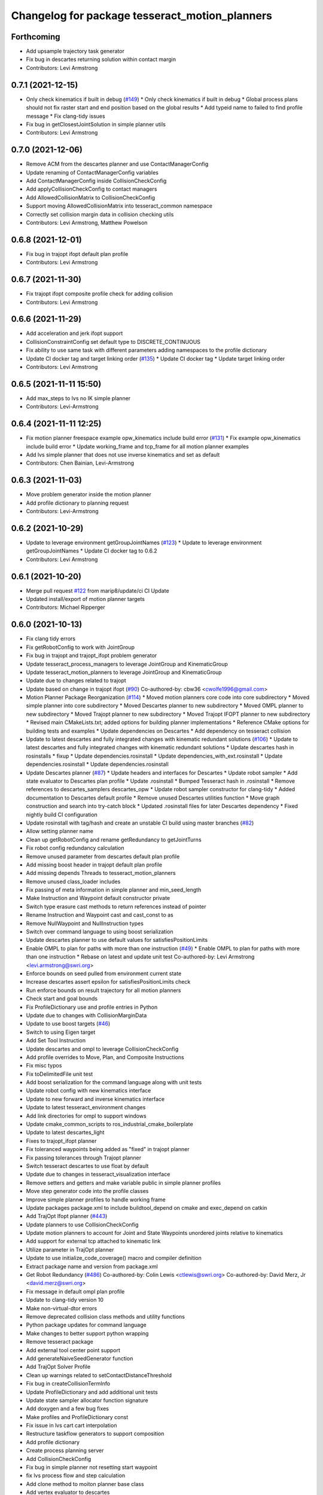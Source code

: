 ^^^^^^^^^^^^^^^^^^^^^^^^^^^^^^^^^^^^^^^^^^^^^^^
Changelog for package tesseract_motion_planners
^^^^^^^^^^^^^^^^^^^^^^^^^^^^^^^^^^^^^^^^^^^^^^^

Forthcoming
-----------
* Add upsample trajectory task generator
* Fix bug in descartes returning solution within contact margin
* Contributors: Levi Armstrong

0.7.1 (2021-12-15)
------------------
* Only check kinematics if built in debug (`#149 <https://github.com/tesseract-robotics/tesseract_planning/issues/149>`_)
  * Only check kinematics if built in debug
  * Global process plans should not fix raster start and end position based on the global results
  * Add typeid name to failed to find profile message
  * Fix clang-tidy issues
* Fix bug in getClosestJointSolution in simple planner utils
* Contributors: Levi Armstrong

0.7.0 (2021-12-06)
------------------
* Remove ACM from the descartes planner and use ContactManagerConfig
* Update renaming of ContactManagerConfig variables
* Add ContactManagerConfig inside CollisionCheckConfig
* Add applyCollisionCheckConfig to contact managers
* Add AllowedCollisionMatrix to CollisionCheckConfig
* Support moving AllowedCollisionMatrix into tesseract_common namespace
* Correctly set collision margin data in collision checking utils
* Contributors: Levi Armstrong, Matthew Powelson

0.6.8 (2021-12-01)
------------------
* Fix bug in trajopt ifopt default plan profile
* Contributors: Levi Armstrong

0.6.7 (2021-11-30)
------------------
* Fix trajopt ifopt composite profile check for adding collision
* Contributors: Levi Armstrong

0.6.6 (2021-11-29)
------------------
* Add acceleration and jerk ifopt support
* CollisionConstraintConfig set default type to DISCRETE_CONTINUOUS
* Fix ability to use same task with different parameters adding namespaces to the profile dictionary
* Update CI docker tag and target linking order (`#135 <https://github.com/tesseract-robotics/tesseract_planning/issues/135>`_)
  * Update CI docker tag
  * Update target linking order
* Contributors: Levi Armstrong

0.6.5 (2021-11-11 15:50)
------------------------
* Add max_steps to lvs no IK simple planner
* Contributors: Levi-Armstrong

0.6.4 (2021-11-11 12:25)
------------------------
* Fix motion planner freespace example opw_kinematics include build error (`#131 <https://github.com/tesseract-robotics/tesseract_planning/issues/131>`_)
  * Fix example opw_kinematics include build error
  * Update working_frame and tcp_frame for all motion planner examples
* Add lvs simple planner that does not use inverse kinematics and set as default
* Contributors: Chen Bainian, Levi-Armstrong

0.6.3 (2021-11-03)
------------------
* Move problem generator inside the motion planner
* Add profile dictionary to planning request
* Contributors: Levi-Armstrong

0.6.2 (2021-10-29)
------------------
* Update to leverage environment getGroupJointNames (`#123 <https://github.com/tesseract-robotics/tesseract_planning/issues/123>`_)
  * Update to leverage environment getGroupJointNames
  * Update CI docker tag to 0.6.2
* Contributors: Levi Armstrong

0.6.1 (2021-10-20)
------------------
* Merge pull request `#122 <https://github.com/tesseract-robotics/tesseract_planning/issues/122>`_ from marip8/update/ci
  CI Update
* Updated install/export of motion planner targets
* Contributors: Michael Ripperger

0.6.0 (2021-10-13)
------------------
* Fix clang tidy errors
* Fix getRobotConfig to work with JointGroup
* Fix bug in trajopt and trajopt_ifopt problem generator
* Update tesseract_process_managers to leverage JointGroup and KinematicGroup
* Update tesseract_motion_planners to leverage JointGroup and KinematicGroup
* Update due to changes related to trajopt
* Update based on change in trajopt ifopt (`#90 <https://github.com/tesseract-robotics/tesseract_planning/issues/90>`_)
  Co-authored-by: cbw36 <cwolfe1996@gmail.com>
* Motion Planner Package Reorganization (`#114 <https://github.com/tesseract-robotics/tesseract_planning/issues/114>`_)
  * Moved motion planners core code into core subdirectory
  * Moved simple planner into core subdirectory
  * Moved Descartes planner to new subdirectory
  * Moved OMPL planner to new subdirectory
  * Moved Trajopt planner to new subdirectory
  * Moved Trajopt IFOPT planner to new subdirectory
  * Revised main CMakeLists.txt; added options for building planner implementations
  * Reference CMake options for building tests and examples
  * Update dependencies on Descartes
  * Add dependency on tesseract collision
* Update to latest descartes and fully integrated changes with kinematic redundant solutions (`#106 <https://github.com/tesseract-robotics/tesseract_planning/issues/106>`_)
  * Update to latest descartes and fully integrated changes with kinematic redundant solutions
  * Update descartes hash in rosinstalls
  * fixup
  * Update dependencies.rosinstall
  * Update dependencies_with_ext.rosinstall
  * Update dependencies.rosinstall
  * Update dependencies.rosinstall
* Update Descartes planner (`#87 <https://github.com/tesseract-robotics/tesseract_planning/issues/87>`_)
  * Update headers and interfaces for Descartes
  * Update robot sampler
  * Add state evaluator to Descartes plan profile
  * Update .rosinstall
  * Bumped Tesseract hash in .rosinstall
  * Remove references to descartes_samplers descartes_opw
  * Update robot sampler constructor for clang-tidy
  * Added documentation to Descartes default profile
  * Remove unused Descartes utilities function
  * Move graph construction and search into try-catch block
  * Updated .rosinstall files for later Descartes dependency
  * Fixed nightly build CI configuration
* Update rosinstall with tag/hash and create an unstable CI build using master branches (`#82 <https://github.com/tesseract-robotics/tesseract_planning/issues/82>`_)
* Allow setting planner name
* Clean up getRobotConfig and rename getRedundancy to getJointTurns
* Fix robot config redundancy calculation
* Remove unused parameter from descartes default plan profile
* Add missing boost header in trajopt default plan profile
* Add missing depends Threads to tesseract_motion_planners
* Remove unused class_loader includes
* Fix passing of meta information in simple planner and min_seed_length
* Make Instruction and Waypoint default constructor private
* Switch type erasure cast methods to return references instead of pointer
* Rename Instruction and Waypoint cast and cast_const to as
* Remove NullWaypoint and NullInstruction types
* Switch over command language to using boost serialization
* Update descartes planner to use default values for satisfiesPositionLimits
* Enable OMPL to plan for paths with more than one instruction (`#49 <https://github.com/tesseract-robotics/tesseract_planning/issues/49>`_)
  * Enable OMPL to plan for paths with more than one instruction
  * Rebase on latest and update unit test
  Co-authored-by: Levi Armstrong <levi.armstrong@swri.org>
* Enforce bounds on seed pulled from environment current state
* Increase descartes assert epsilon for satisfiesPositionLimits check
* Run enforce bounds on result trajectory for all motion planners
* Check start and goal bounds
* Fix ProfileDictionary use and profile entries in Python
* Update due to changes with CollisionMarginData
* Update to use boost targets (`#46 <https://github.com/tesseract-robotics/tesseract_planning/issues/46>`_)
* Switch to using Eigen target
* Add Set Tool Instruction
* Update descartes and ompl to leverage CollisionCheckConfig
* Add profile overrides to Move, Plan, and Composite Instructions
* Fix misc typos
* Fix toDelimitedFile unit test
* Add boost serialization for the command language along with unit tests
* Update robot config with new kinematics interface
* Update to new forward and inverse kinematics interface
* Update to latest tesseract_environment changes
* Add link directories for ompl to support windows
* Update cmake_common_scripts to ros_industrial_cmake_boilerplate
* Update to latest descartes_light
* Fixes to trajopt_ifopt planner
* Fix toleranced waypoints being added as "fixed" in trajopt planner
* Fix passing tolerances through Trajopt planner
* Switch tesseract descartes to use float by default
* Update due to changes in tesseract_visualization interface
* Remove setters and getters and make variable public in simple planner profiles
* Move step generator code into the profile classes
* Improve simple planner profiles to handle working frame
* Update packages package.xml to include buildtool_depend on cmake and exec_depend on catkin
* Add TrajOpt Ifopt planner (`#443 <https://github.com/tesseract-robotics/tesseract_planning/issues/443>`_)
* Update planners to use CollisionCheckConfig
* Update motion planners to account for Joint and State Waypoints unordered joints relative to kinematics
* Add support for external tcp attached to kinematic link
* Utilize  parameter in TrajOpt planner
* Update to use initialize_code_coverage() macro and compiler definition
* Extract package name and version from package.xml
* Get Robot Redundancy (`#486 <https://github.com/tesseract-robotics/tesseract_planning/issues/486>`_)
  Co-authored-by: Colin Lewis <ctlewis@swri.org>
  Co-authored-by: David Merz, Jr <david.merz@swri.org>
* Fix message in default ompl plan profile
* Update to clang-tidy version 10
* Make non-virtual-dtor errors
* Remove deprecated collision class methods and utility functions
* Python package updates for command language
* Make changes to better support python wrapping
* Remove tesseract package
* Add external tool center point support
* Add generateNaiveSeedGenerator function
* Add TrajOpt Solver Profile
* Clean up warnings related to setContactDistanceThreshold
* Fix bug in createCollisionTermInfo
* Update ProfileDictionary and add additional unit tests
* Update state sampler allocator function signature
* Add doxygen and a few bug fixes
* Make profiles and ProfileDictionary const
* Fix issue in lvs cart cart interpolation
* Restructure taskflow generators to support composition
* Add profile dictionary
* Create process planning server
* Add CollisionCheckConfig
* Fix bug in simple planner not resetting start waypoint
* fix lvs process flow and step calculation
* Add clone method to moiton planner base class
* Add vertex evaluator to descartes
* Fix constraint from error function in trajopt plan profile
* Move ManipulatorManager into Environment
* Add seed min length process generator and unit tests
* Update unit tests and fix lvs_interpolation
* Updated uses of fixed size interpolation to lvs interpolation
* Updated lvs tests to be more thorough
* Fix bug in trajopt default problem generator not getting composite profile correctly
* Fix SimplePlanner step generators to correctly set profile
* Add ProfileSwitchProcessGenerator
  This generator simply returns a value specified in the composite profile. This can be used to switch execution based on the profile
* Add utility for getting profiles (`#412 <https://github.com/tesseract-robotics/tesseract_planning/issues/412>`_)
* Enable tesseract_motion_planners build on windows
* Address console bridge issue `#91 <https://github.com/tesseract-robotics/tesseract_planning/issues/91>`_
* Fix to handle console_bridge target renaming in noetic
* Separate public and private compiler option and add back -mno-avx
* Add individual CI badges and Windows CI build
* Check validity of longest valid segment
* Add visibility control to all packages
* Update due to changes in descartes compound edge evaluator
* Remove inheritance of Eigen::VectorXd from Joint Waypoint
* Rename buffer_margin to safety_margin for consistency
* Change Tesseract findTCP to throw exception when not found and update planners to handle this exception
* Switch from Cast Continuous to Discrete Continuous
* Update default longest valid segment length
* Fix ompl default plan profile not setting planning time
* Fix descartes handeling of freespace plan types
* Add simple planner longest valid segment interpolation (`#385 <https://github.com/tesseract-robotics/tesseract_planning/issues/385>`_)
  Co-authored-by: Stevie Dale <steven.dale@swri.org>
* Update REP and ROP Kinematics along with ManipulatorInfo TCP support
* Add manipulator manager to support tracking changes in the future
* Add clang static analyzers
* Leverage cmake_common_scripts
* Clean up tesseract_process_managers and tesseract_motion_planners package
* Add motion planner serialization (`#356 <https://github.com/tesseract-robotics/tesseract_planning/issues/356>`_)
* Split command_language_utils into multiple files
* Add simple process manager and planner profile mapping
* Add BiTRRT Configurator
* Add debugging information when planning fails due to collisions
* Change OMPL default safety margin to 0.0
  This essentially removes the 0.025 inflation that was added previously.
* Fix const and indexing issue in tesseract planning
* Add support for velocity and acceleration limits
* Add discrete and continuous process generators
* remove dependency descartes_opw
* Add new JointWaypoint constructor and fix clang tidy errors
* Switch to using unique pointer for Process Generator
* Make command language utility function generic and move planner specific ones to motion planners package
* Get tesseract process managers working
* Improve support for state waypoint in simple motion planner
* Update tesseract_command_language and tesseract_motion_planners
* Make requested changes
* Remove unused header from motion planning example
* Add unit tests for fixed size assign position
* Update/Add examples to leverage ignition visualization
* Update motion planners to leverage new flatten utils and non-const getWaypoint
* Address requested changes
* Add missing SHARED to libraries
* Add skeleton unit test for fixed size assign position
* Update motion planner example
* Address todo's in tesseract_motion_planners
* Fix simple planner fixed size interpolate unit tests
* Handle multple solutions in fixed_size_interpolate.cpp
* Fix motion planners unit tests
* Bring back generateSeed, add readme, and add task validators
* tesseract_motion_planners: Alphabetize CMake targets
* Add SimpleMotionPlanner
  The simple planner is meant to be a tool for assigning values to the seed. The planner simply loops over all of the PlanInstructions and then calls the appropriate function from the profile. These functions do not depend on the seed, so this may be used to initialize the seed appropriately using e.g. linear interpolation.
* Replace position, velocity, etc in MoveInstruction with StateWaypoint
  This will allow us to change what the results of planners are without changing the MoveInstruction interface
* Add ManipulatorInfo to PlanInstruction
* Misc improvements and rebase fixes
  Modify examples so the complete successfully and clean some things
* Update Defaults and add ability to abort process
* Add missing include
* Add simple motion planning example using command language
* Fix ompl planner unit test
* Add missing license and warnings macro to files
* Switch setStartWaypoint to setStartInstruciton and update planners
* Fix descartes processing of results to handle freespace correctly
* Fix use of flatten functions and fix trajopt problem generator
* Tesseract_planning: Add data to request/response
* Move Flatten Utilities into tesseract_command_language
* Add option to include composites in results when flattening
* Tesseract planners: Make solve method const
* Simplify instruction class signature and utility functions
* Clang format
* Descartes planner: Copy solution into response
* Fix motion planner unit tests
* Fix trajopt and descartes missed merge issues
* Bug Fixes
* Refactor OMPL to use request/response
* Refactor Descartes to use request/response
* Refactor TrajOpt to use request/response
* Change how start waypoint is defined, now provided by CompositeInstruction
* Clang format
* Update OMPL planner to support cartesian waypoints and supporting unit tests
* Remove hybrid planners
* Add Flatten utility
* Improve descartes collision edge evaluator unit run time
* Clang-Format
* Update ompl to use new kinematics objects and fix clang-tidy
* Update descartes to only use new tesseract_kinematics objects
* Update OMPL to leverage command language
* Remove hybrid planners
* Working descartes unit tests with command language
* Working trajopt unit tests with command language
* Update generateSeed utility function for linear
* First pass at updating tesseract_motion_planners unit test with command language
* Move new planner profiles to tesseract_motion_planners
* Add tesseract_command_language package
* Added fixed timesteps to TrajOpt config
* Setting Active collision objects for the contact managers in trajopt motion planner
* Bugfix when OMPL simplifies down to two states and trajopt was assuming > 2, so segfaulting
* Add COLCON environment hooks to update ROS_PACKAGE_PATH
* Add Noetic CI Build (`#305 <https://github.com/tesseract-robotics/tesseract_planning/issues/305>`_)
  * Add Noetic CI build
  * remove redundant move
  * Add missing static_casts
  * remove more redundant moves
  * Another redundant move
  * Remove old header.
  * Add Python 3.8
  * Add Colcon environment hooks for Python packages
  * Bump tesseract_viewer_python required cmake version to 3.5.0
  * Add python version to tesseract_viewer_python
  * Source workspace before testing
  * Remove after script
  The tests are being run by colcon anyway
  Co-authored-by: Matthew Powelson <powelson.matthew@gmail.com>
* Add colcon.pkg files to all packages (`#303 <https://github.com/tesseract-robotics/tesseract_planning/issues/303>`_)
  * Add colcon.pkg files to all packages
  Addresses issue `#302 <https://github.com/tesseract-robotics/tesseract_planning/issues/302>`_ as discussed on rosdep issue 724.
  * tesseract_collision: Remove pluginlib workaround
  This is now handled in the tesseract_configure_package macro
  * Add benchmark to the xenial nightly build skip keys
* Rewrite of the srdf model class within tesseract (`#292 <https://github.com/tesseract-robotics/tesseract_planning/issues/292>`_)
  * Clean up SRDFModel and restructure
  * Add opw kinematic parsing to srdfmodel and update tesseract python
  * Fix SWIG Python data types in srdf_model.i
  * Add new construction method to joint waypoint type
  * Move SRDFModel OPWKinematicsParameters structure outside the class
  * Fix SWIG build error in sdf_model.i
  * Clang format and fix random number definition
  * Remove unsupported methods in TinyXML2 in Kinetic
  * Expose resource locator in tesseract object
  * Modify collision large dataset unit to print information
  * Break up srdf_model.cpp into smaller files and fix requested changes
  Co-authored-by: John Wason <wason@wasontech.com>
* Add ability to provided IsContactResultValid function in contact request.
  * Added special collision pairs for trajopt planner
  * Added capablities to allow negative special collision pairs to pass post-check
  * Removed commented code
  * Clang formatting
  * Removed unnecessary lines
  * Removed unused variables
  * Changed collision pairs to use safetyMarginData type
  * changed nullptr assignment
  * Moved negative collision checking into trajectoryValid function
  * Clang formatting
  * Fixed build test failing
  * Clean up
  * Fix clang-tidy errors
  Co-authored-by: Tyler Marr <tyler.marr@swri.org>
  Co-authored-by: Levi Armstrong <levi.armstrong@gmail.com>
* Store joint transforms in EnvState structure (`#265 <https://github.com/tesseract-robotics/tesseract_planning/issues/265>`_)
* Explictily instantiate Descartes Hybrid planner
  Indeed, this template is defined in a .cpp so it needs to have explicit
  instantiation, done for double and float
* Fix error message for samplers in Descartes
  It used to say that the number of waypoints was wrong
* Add code coverage macros and add code coverage to packages
* Configurable post-plan collision check (`#247 <https://github.com/tesseract-robotics/tesseract_planning/issues/247>`_)
  * Added trajectory validator class
  * Updated planner base class to use trajectory validator class
  * Updated planners to use trajectory validator class
  * Updated python interface
  * Updated OMPL TrajOpt unit test
  * Clang format
* Disable ompl trajopt hybrid unit test
* Adjust ompl trajopt hybrid unit test
* Modify hybrid ompl trajopt planner to set range on ompl planner
* Fix ompl kinetic unit tests
* Remove additional planners from the ompl unit tests
* Adjust ompl unit tests and add asserts
* Only add state collision validator when continuous_collision is false
* Add ompl glass up right example
* Move ompl constrained to its own config
* Use ompl state extractor to eigen and add state validator
* Update to use generic method for extracting data out of ompl state
* Add ability to add constraints to ompl planner
* Remove OMPL EST planner from the unit tests
* Adjust Departure Generator (`#228 <https://github.com/tesseract-robotics/tesseract_planning/issues/228>`_)
  * Adjust Departure Generator
  * Moving extension departure generator to separate file
  * Removing Whitespace to Appease Clang
  * Adding License to Extension Departure Generator
  * Adding License Text to tesseract_planning Files
  * Adding @briefs to the comment blocks at head of tesseract_planning files
* Update ompl trajopt hybrid test to only add collision as a constraint
* Use the ompl seed trajectory to set trajopt num_steps in hybrid planner
* Fix ompl unit tests
* Trajopt Planner: Set init data when using JOINT_INTERPOLATED
  Currently JOINT_INTERPOLATED is unusable since the data is not set.
* Add JOINT_WAYPOINT to fixed_steps list only if it isCritical
  Currently it treats any joint position waypoint as fixed which may not be the case depending on the coefficient
* Modify OMPL planner and config to accept multiple planner types
* Add ability to merge a SceneGraph into another one (`#219 <https://github.com/tesseract-robotics/tesseract_planning/issues/219>`_)
  * Allow to merge a SceneGraph into another one
  Needed to create prefixed copy operators for links and joints
  * Delete Link & Joint copy constructor / assignment
  This means a large refactoring of the codebase to remove all instances
  - Add some functions that take a Ptr as argument, to avoid having to
  move instances being pointed at
  - Add calls to std::move where appropriate
  - Modify the code to no longer use moved instances
  * Use std::move in tesseract_rosutils
  * Use std::move in tesseract_scene_graph unit tests
  * Use std::move in tesseract_motion_planners
  * Use std::move in tesseract_rviz
  * Use std::move in tesseract_examples
  * Update tesseract_python to support move semantics
  This requires the introduction of 3 changes:
  - In scene_graph, only bind Ptr versions
  - In environment, introduce custom wrappers that copy the incoming Ptr
  - In msg conversions, use a new macro type that moves the return value
  into a Ptr
  * Fix the clang-tidy warnings
  * Make adding of joints / links pointers protected
  This ensures that nobody can modify the scene graph once built
  This required a tiny hack in the URDF parser, we should upgrade the
  interface to unique pointers in the future.
  * Update documentation for addSceneGraph
  * Make name\_ a non-const member of Joint and Link
  * Fix tesseract_python to clone the links
  They can only be passed by pointer
  * Wrap <queue> include with ignore warnings macros
  * Use variables for joint & link names in tests
  This only concerns tesseract_environment_unit for now
  * Fix test: was using link after moving it
  Created a variable to hold the name, and use that instead of getName()
* Add eigen to package.xml
  and alphabetize the entries.
* Expose trajopt collision term use_weighted_sum
* Set collision cost safety margin buffer to zero by default
* Add safety_margin_buffer fields to Tesseract Trajopt planner objects
* Fix missed disabling ompl planner hybirdization when config param optimize set to true
* Restructure ompl to leverage config structures like the trajopt planner
* Add optimization capability for OMPL freespace planner
* Allow adding TrajOpt collision terms as both constraints and costs (`#210 <https://github.com/tesseract-robotics/tesseract_planning/issues/210>`_)
  * Add separate collisions terms for constraint and cost and expose in planner config
  * Add config structs for collision costs and constraints
  * Use 'enabled' instead of 'check'
  * Add missing license block
  * Clang format
  * Fix typo in license
  * Add swig wrapper for trajopt_collision_config.h
  * Add collision config members to Swig wrapper for default planner config
  * Fix collision enable/disable in tests
  * Update collision constraint def to new format
* Fix bug in descartes robot positioner sampler storing positioner limits as wrong type
* Change Eigen arguments that are passed by value to reference
* Fix bug in trajopt default config accessing nullptr
* Add useful operators to Joint and Cartesian Waypoints
* Make requested changes
* Update ompl freespace planner to use Parallel Plan with hybridization disabled
* Remove descrete collision check from ompl continuous motion validator
* Update to support trajopt new discrete continuous
* Update trajopt planner handling of fixed start and end states for collision
* Turned avoid singularity off by default
* Changed planner debug logging from debug to info
* Clang tidy updates
* Changed default waypoint constraint names
* Added avoid singularity to TrajOpt motion planner utils and default configuration
* Update due to changes in TrajOpt CollisionTerm supporting longest valid segment length
* Update motion planners post check to only use continuous contact checking
* Switch to using state solver in descartes edge evaluator and ompl motion validator
* Add descartes collision edge evaluator to descartes unit tests
* Update dates and add asserts
* Clang Formatting
* Add descartes collision edge evaluator
* Update checkTrajectory and supporting funtion to state solver and contact test type
* Add doxygen comment to contact_dist_threshold\_ member
* Add parameter to set DescartesCollision contact distance threshold
* Add processing of header files to clang-tidy
* Change how unit test are ran
* Set trajopt log level to Error to limit CI error log to long
* Fix ompl to obey collision safety margin
* Improve checkTrajectory, OMPL and TrajOpt planners by adding longest_valid_segment_fraction and longest_valid_segment_length
* Clang format
* Fix ompl planner response and verify final trajectory is collision free
* Address remaining compiler and clang tidy warnings
* Improve ompl handling of the number of output states
* Expose ability to set collision coeff in trajopt configs
* Add ability to add user defined trajopt constraint type and coeff
* Update based on Clang-Tidy
* Update based on Clang-Tidy and Clazy
* Fix issue with descartes pose sampler
* Update ompl trajopt hybrid planner to use new resoure locator api
* Use ResourceLocator class instead of ResourceLocatorFn (`#172 <https://github.com/tesseract-robotics/tesseract_planning/issues/172>`_)
  * Use Resource and ResourceLocator instead of locateResource function
  * More updates to use ResourceLocator
  * More updates to use ResourceLocator
  * Fix clang-format
  * Update Resource and ResourceLocator to use ROS Cpp style guidelines
  * Fix comments in resource_locator.cpp
  * Improve doxygen comments in resource.h and resource_locator.h
  * Clang format
* Added license to OMPL hybrid planner
* Added unit test for OMPL TrajOpt planner
* Added OMPL hybrid planner
* Add check in trajopt config for start joint waypoint not matching seed trajectory start
* Adjust for joint waypoint joint name order
* Add name to tesseract trajopt planner constraint from error function
* Update trajopt planner to use trajopt UserDefinedTermInfo for error functions
* OMPL Planner Simplification (`#160 <https://github.com/tesseract-robotics/tesseract_planning/issues/160>`_)
  * Updated OMPL config structure
  * Updated OMPL unit to use typed test to test all OMPL planners
  * Clang format
  * Reorganized collision checking logic
  * Added optional interpolation parameter to OMPL config
  * Turned off continuous collision checking, added interpolation, and increased planning time in OMPL test
* Trajopt Planner: Switch setConfiguration to pass shared_ptr by value
  When passed by reference, calling clear on the planner also clears the config that was passed in. If it is by reference, you will just be setting the planners config to nullptr not the original.
* Exposes joint weighting in trajopt default configuration
* Add iterators to process segment definition class
* Trajopt Planner: Expose QP Solver selection
* Allow is_valid nullptr for descartes samplers
* Fix casting of float array to Eigen VectorXd in descartes_collision.hpp
* Add constraint from error function option to the trajopt default config
* Add cmake macros to simplify cmake files
* Use GTest named targets instead of lib and include
  ${GTEST_BOTH_LIBRARIES} becomes GTest::GTest and GTest::Main
  GTEST_INCLUDE_DIRS is no longer needed
* Rename class and document new code
* Add descartes sampler for a single manipulator
* Switch to using descartes samplers for railed and positioner systems
* Add descartes collision, railed kinematics and positioner kinematics
* Updated planner inheritance; added licenses; changed header include symbols
* Merged TrajOpt planner config base with planner config
* Clang formatting
* Added check for joint waypoint in first or last position for default TrajOpt planner config
* Updated trajopt motion planner test
* Updated Descartes hybrid planner with new configuration classes
* Removed TrajOpt array and freespace planners
* Created TrajOpt configuration classes and utilities
* Created TrajOpt planner configuration abstract base class with a method to create a TrajOptProb. Updated the TrajOpt motion planner to utilize the base configuration class
* delete unused #include <ros/console.h>
* Add ctest output log
* Fix ctest verbose output
* Updated TrajOpt planner unit test
* Clang formatting
* Updates to generators and examples to utilize cartesian pose getParentTransform method
* Updated Cartesian waypoint to hold a link relative to which its transformation is relative
* Updated joint toleranced waypoint to inherit from joint waypoint
* Clean up urdfdom references
* Add AVX warning when compiling with non-GNU compiler
* Add -mno-avx as compile option to fix Eigen Alignment Issues
* Descartes_tesseract_kinematics: Add license and harmonizeTowardsZero
* Add DescartesTesseractKinematics wrapper
  This adds a wrapper for a TesseractKinematics object such that it can be used with Descartes. It has currently only been tested with the default KDL kinematics
* Add addition doxygen, unit tests, and clang format  addressing PR comments
* Add discrete checking to ompl continuous motion validator to catch self collisions
* clang format
* Add descartes motion planner unit test
* Add num_threads to descartes config and remove use of ROS_ERROR for descartes planner
* ompl freespace check start and end position for collision
* Add isValid check in continuous and discrete motion validators
* Add discrete motion validator and cache contact managers in validators
* Update ompl freespace planner to use OMPL OptimizePlan
* Fix compiler warnings in waypoint.h
* Add license to new ompl files and add doxygen
* Add ompl planner specific setting and fix naming
* Switch to use Valid State Sampler to avoid cloning contact manager for every isValid check
* Update OMPL planner to planner interface
* Clang format
* Changed logic to fail if optimizer does not converge
* Updated planners to implement changed in base class solve method
* Updated motion planner base class solve method to take optional verbosity argument
* Add succeeded waypoints and failed waypoints to PlannerResponse
* clang format
* Update to allow null collision interface for descartes planner
* Fix descartes config struct
* Add JointTrajectory structure
* Update waypoint types with constructors and setters and getters
* Clean up descartes planner
* Update planners to use status code and add descartes planner and descartes-trajopt hybrid planner
* Correct planners to fill out response when not configured
* Add TrajOpt Planner unit tests
  These tests test the TrajOptArrayPlanner and the TrajOptFreespacePlanner. They primarily check that the correct types
  of costs and constraints are added when the flags like smooth_velocity are specified. However they are not foolproof.
  They only check that at least one term of the correct type is in the cost or constraint vector. If there should be
  more than one, then it might not be caught. This could be improved in the future, but it is better than nothing.
  Additional features that could be tested in the future
  * Configuration costs added correctly
  * Intermediate waypoints added correctly to freespace
  * coeffs set correctly
  * init info is set correctly
  * Seed trajectory is set correctly
  * callbacks are added correctly
  * Number of steps are obeyed for freespace
  * continuous collision checking flag set correctly
* Add dependencies for tests on package libraries
* Fix clang warnings
* Update rosdep keys in package.xml
* Clange format version 8
* Unify shared pointer definition and switch typedef to using
* Create process planning package (`#16 <https://github.com/tesseract-robotics/tesseract_planning/issues/16>`_)
  * added the tesseract_process_planning package
  * added the conversions header to the tesseract_rosutils package
  * added the improvements made by @mpowelson to the process definition methods
  * renamed tesseract_process_planning to ...planners for consistency
  * reinstated previous dependencies in cmake file
  * corrected namespaces and header guards
  * renamed some directories in tesseract_process_planners and documented a base class
  * renamed tesseract_planners to tesseract_motion_planners
  * renamed the base class BasicPlanner to MotionPlanner
  * renamed from_home field to from_start
  * improvements to the tesseract MotionPlanner interface and trajopt derived classes
  * removed the const attribute from all the solve(...) methods
  * Clean up cmake add missed renaming from tesseract_planners to tesseract_motion_planners
* Contributors: Colin Lewis, DavidMerzJr, Hervé Audren, John Wason, Joseph Schornak, Josh Langsfeld, Levi Armstrong, Levi-Armstrong, Marco Bassa, Matthew Powelson, Michael Ripperger, Patrick Beeson, Tyler Marr, marrts, mpowelson, mripperger
